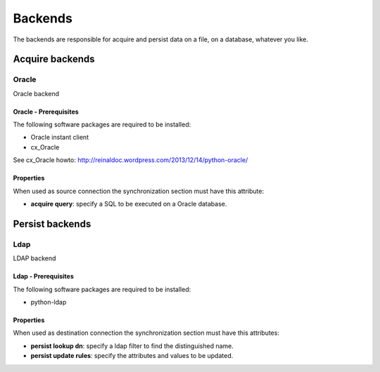 
********
Backends
********

The backends are responsible for acquire and persist data on a file,
on a database, whatever you like.

Acquire backends
================

Oracle
------

Oracle backend

Oracle - Prerequisites
^^^^^^^^^^^^^^^^^^^^^^

The following software packages are required to be installed:

- Oracle instant client
- cx_Oracle

See cx_Oracle howto: http://reinaldoc.wordpress.com/2013/12/14/python-oracle/

Properties
^^^^^^^^^^

When used as source connection the synchronization section must have
this attribute:

* **acquire query**: specify a SQL to be executed on a Oracle database.


Persist backends
================

Ldap
----

LDAP backend

Ldap - Prerequisites
^^^^^^^^^^^^^^^^^^^^

The following software packages are required to be installed:

- python-ldap

Properties
^^^^^^^^^^

When used as destination connection the synchronization section must have
this attributes:

* **persist lookup dn**: specify a ldap filter to find the distinguished name.
* **persist update rules**: specify the attributes and values to be updated.


